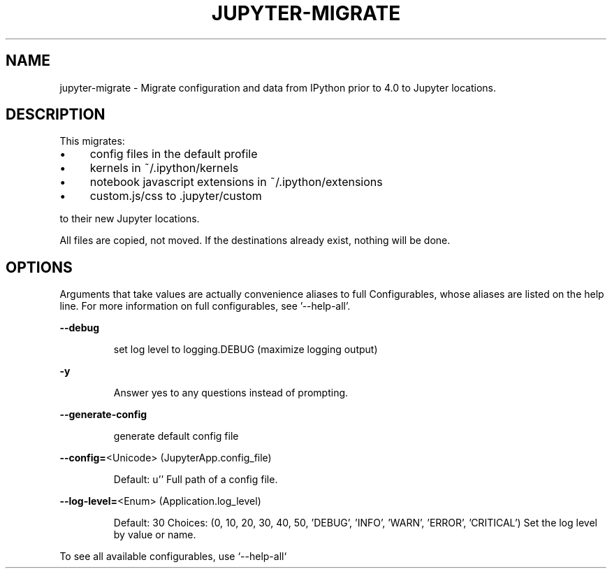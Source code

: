 .\" DO NOT MODIFY THIS FILE!  It was generated by help2man 1.47.2.
.TH JUPYTER-MIGRATE "1" "September 2015" "jupyter-migrate" "User Commands"
.SH NAME
jupyter-migrate \- Migrate configuration and data from IPython prior to 4.0 to Jupyter locations.
.SH DESCRIPTION
This migrates:
.PP
.IP "\(bu" 4
config files in the default profile
.IP "\(bu" 4
kernels in ~/.ipython/kernels
.IP "\(bu" 4
notebook javascript extensions in ~/.ipython/extensions
.IP "\(bu" 4
custom.js/css to \&.jupyter/custom
.PP
to their new Jupyter locations.
.PP
All files are copied, not moved. If the destinations already exist, nothing will
be done.
.SH OPTIONS
.PP
Arguments that take values are actually convenience aliases to full
Configurables, whose aliases are listed on the help line. For more information
on full configurables, see '\-\-help\-all'.
.PP
\fB\-\-debug\fR
.IP
set log level to logging.DEBUG (maximize logging output)
.PP
\fB\-y\fR
.IP
Answer yes to any questions instead of prompting.
.PP
\fB\-\-generate\-config\fR
.IP
generate default config file
.PP
\fB\-\-config=\fR<Unicode> (JupyterApp.config_file)
.IP
Default: u''
Full path of a config file.
.PP
\fB\-\-log\-level=\fR<Enum> (Application.log_level)
.IP
Default: 30
Choices: (0, 10, 20, 30, 40, 50, 'DEBUG', 'INFO', 'WARN', 'ERROR', 'CRITICAL')
Set the log level by value or name.
.PP
To see all available configurables, use `\-\-help\-all`

